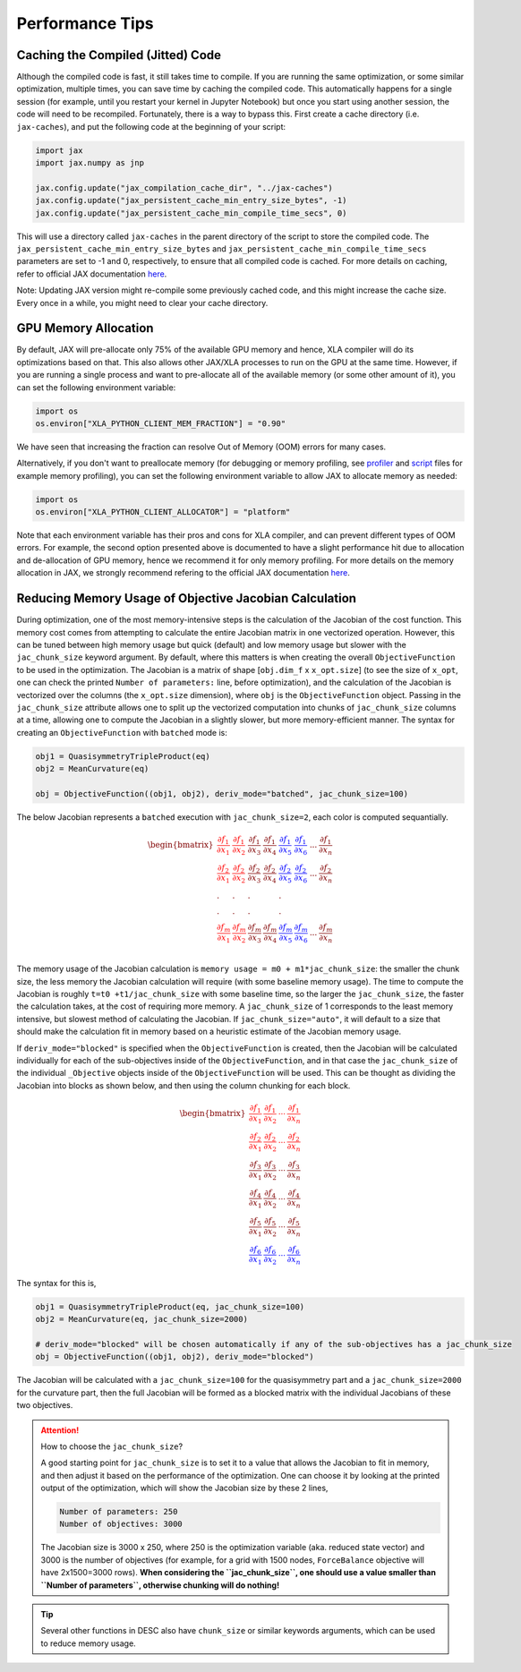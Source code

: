 ================
Performance Tips
================

Caching the Compiled (Jitted) Code
----------------------------------
Although the compiled code is fast, it still takes time to compile. If you are running the same optimization, or some similar optimization, multiple times, you can save time by caching the compiled code. This automatically happens for a single session (for example, until you restart your kernel in Jupyter Notebook) but once you start using another session, the code will need to be recompiled. Fortunately, there is a way to bypass this. First create a cache directory (i.e. ``jax-caches``), and put the following code at the beginning of your script:

.. code-block:: python

    import jax
    import jax.numpy as jnp

    jax.config.update("jax_compilation_cache_dir", "../jax-caches")
    jax.config.update("jax_persistent_cache_min_entry_size_bytes", -1)
    jax.config.update("jax_persistent_cache_min_compile_time_secs", 0)

This will use a directory called ``jax-caches`` in the parent directory of the script to store the compiled code. The ``jax_persistent_cache_min_entry_size_bytes`` and ``jax_persistent_cache_min_compile_time_secs`` parameters are set to -1 and 0, respectively, to ensure that all compiled code is cached. For more details on caching, refer to official JAX documentation `here <https://jax.readthedocs.io/en/latest/persistent_compilation_cache.html#persistent-compilation-cache>`__.

Note: Updating JAX version might re-compile some previously cached code, and this might increase the cache size. Every once in a while, you might need to clear your cache directory.


GPU Memory Allocation
---------------------
By default, JAX will pre-allocate only 75% of the available GPU memory and hence, XLA compiler will do its optimizations based on that. This also allows other JAX/XLA processes to run on the GPU at the same time. However, if you are running a single process and want to pre-allocate all of the available memory (or some other amount of it), you can set the following environment variable:

.. code-block:: python

    import os
    os.environ["XLA_PYTHON_CLIENT_MEM_FRACTION"] = "0.90"

We have seen that increasing the fraction can resolve Out of Memory (OOM) errors for many cases.

Alternatively, if you don't want to preallocate memory (for debugging or memory profiling, see `profiler <https://github.com/PlasmaControl/DESC/blob/master/tests/benchmarks/memory_benchmark_cpu.py>`__ and `script <https://github.com/PlasmaControl/DESC/blob/master/tests/benchmarks/memory_funcs.py>`__ files for example memory profiling), you can set the following environment variable to allow JAX to allocate memory as needed:

.. code-block:: python

    import os
    os.environ["XLA_PYTHON_CLIENT_ALLOCATOR"] = "platform"

Note that each environment variable has their pros and cons for XLA compiler, and can prevent different types of OOM errors. For example, the second option presented above is documented to have a slight performance hit due to allocation and de-allocation of GPU memory, hence we recommend it for only memory profiling. For more details on the memory allocation in JAX, we strongly recommend refering to the official JAX documentation `here <https://jax.readthedocs.io/en/latest/gpu_memory_allocation.html>`__.


Reducing Memory Usage of Objective Jacobian Calculation
-------------------------------------------------------

During optimization, one of the most memory-intensive steps is the calculation of the Jacobian
of the cost function. This memory cost comes from attempting to calculate the entire Jacobian
matrix in one vectorized operation. However, this can be tuned between high memory usage but quick (default)
and low memory usage but slower with the ``jac_chunk_size`` keyword argument. By default, where this matters
is when creating the overall ``ObjectiveFunction`` to be used in the optimization. The Jacobian is a
matrix of shape [``obj.dim_f`` x ``x_opt.size``] (to see the size of ``x_opt``, one can check the printed ``Number of parameters:`` line, before optimization), and the calculation of the Jacobian is vectorized over
the columns (the ``x_opt.size`` dimension), where ``obj`` is the ``ObjectiveFunction`` object. Passing in the ``jac_chunk_size`` attribute allows one to split up
the vectorized computation into chunks of ``jac_chunk_size`` columns at a time, allowing one to compute the Jacobian in a slightly slower, but more memory-efficient manner. The syntax for creating an ``ObjectiveFunction`` with ``batched`` mode is:

.. code-block:: python

    obj1 = QuasisymmetryTripleProduct(eq)
    obj2 = MeanCurvature(eq)

    obj = ObjectiveFunction((obj1, obj2), deriv_mode="batched", jac_chunk_size=100)

The below Jacobian represents a ``batched`` execution with ``jac_chunk_size=2``, each color is computed sequantially.

.. math::

    \begin{equation}
        \begin{bmatrix}
            \color{red} \cfrac{\partial f_1}{\partial x_1} & \color{red}\cfrac{\partial f_1}{\partial x_2} & \cfrac{\partial f_1}{\partial x_3} & \cfrac{\partial f_1}{\partial x_4} & \color{blue}\cfrac{\partial f_1}{\partial x_5} & \color{blue}\cfrac{\partial f_1}{\partial x_6} & ... & \cfrac{\partial f_1}{\partial x_n}\\
            \color{red}\cfrac{\partial f_2}{\partial x_1} & \color{red}\cfrac{\partial f_2}{\partial x_2} & \cfrac{\partial f_2}{\partial x_3} & \cfrac{\partial f_2}{\partial x_4} & \color{blue}\cfrac{\partial f_2}{\partial x_5} & \color{blue}\cfrac{\partial f_2}{\partial x_6}& ... & \cfrac{\partial f_2}{\partial x_n}\\
            . & . & .& & .\\
            . & . & .& & .\\
            \color{red}\cfrac{\partial f_m}{\partial x_1} & \color{red}\cfrac{\partial f_m}{\partial x_2} & \cfrac{\partial f_m}{\partial x_3} & \cfrac{\partial f_m}{\partial x_4} & \color{blue}\cfrac{\partial f_m}{\partial x_5} & \color{blue}\cfrac{\partial f_m}{\partial x_6}& ... & \cfrac{\partial f_m}{\partial x_n}\\
        \end{bmatrix}
    \end{equation}


The memory usage of the Jacobian calculation is
``memory usage = m0 + m1*jac_chunk_size``: the smaller the chunk size, the less memory the Jacobian calculation
will require (with some baseline memory usage). The time to compute the Jacobian is roughly ``t=t0 +t1/jac_chunk_size``
with some baseline time, so the larger the ``jac_chunk_size``, the faster the calculation takes,
at the cost of requiring more memory. A ``jac_chunk_size`` of 1 corresponds to the least memory intensive,
but slowest method of calculating the Jacobian. If ``jac_chunk_size="auto"``, it will default to a size
that should make the calculation fit in memory based on a heuristic estimate of the Jacobian memory usage.

If ``deriv_mode="blocked"`` is specified when the ``ObjectiveFunction`` is created, then the Jacobian will
be calculated individually for each of the sub-objectives inside of the ``ObjectiveFunction``, and in that case
the ``jac_chunk_size`` of the individual ``_Objective`` objects inside of the ``ObjectiveFunction`` will be used. This can be thought as dividing the Jacobian into blocks as shown below, and then using the column chunking for each block.

.. math::

    \begin{equation}
        \begin{bmatrix}
        \color{red}\dfrac{\partial f_1}{\partial x_1} & \color{red}\dfrac{\partial f_1}{\partial x_2} & \color{red}\cdots & \color{red}\dfrac{\partial f_1}{\partial x_n}\\
        \color{red}\dfrac{\partial f_2}{\partial x_1} & \color{red}\dfrac{\partial f_2}{\partial x_2} & \color{red}\cdots & \color{red}\dfrac{\partial f_2}{\partial x_n}\\
        \dfrac{\partial f_3}{\partial x_1} & \dfrac{\partial f_3}{\partial x_2} & \cdots & \dfrac{\partial f_3}{\partial x_n}\\
        \dfrac{\partial f_4}{\partial x_1} & \dfrac{\partial f_4}{\partial x_2} & \cdots & \dfrac{\partial f_4}{\partial x_n}\\
        \dfrac{\partial f_5}{\partial x_1} & \dfrac{\partial f_5}{\partial x_2} & \cdots & \dfrac{\partial f_5}{\partial x_n}\\
        \color{blue}\dfrac{\partial f_6}{\partial x_1} & \color{blue}\dfrac{\partial f_6}{\partial x_2} & \color{blue}\cdots & \color{blue}\dfrac{\partial f_6}{\partial x_n}
        \end{bmatrix}
    \end{equation}


The syntax for this is,

.. code-block:: python

    obj1 = QuasisymmetryTripleProduct(eq, jac_chunk_size=100)
    obj2 = MeanCurvature(eq, jac_chunk_size=2000)

    # deriv_mode="blocked" will be chosen automatically if any of the sub-objectives has a jac_chunk_size
    obj = ObjectiveFunction((obj1, obj2), deriv_mode="blocked")

The Jacobian will be calculated with a ``jac_chunk_size=100`` for the quasisymmetry part and a ``jac_chunk_size=2000`` for the curvature part, then the full Jacobian
will be formed as a blocked matrix with the individual Jacobians of these two objectives.


.. attention:: How to choose the ``jac_chunk_size``?

    A good starting point for ``jac_chunk_size`` is to set it to a value that allows the Jacobian to fit in memory, and then adjust it based on the performance of the optimization. One can choose it by looking at the printed output of the optimization, which will show the Jacobian size by these 2 lines,

    .. code-block:: bash

        Number of parameters: 250
        Number of objectives: 3000

    The Jacobian size is 3000 x 250, where 250 is the optimization variable (aka. reduced state vector) and 3000 is the number of objectives (for example, for a grid with 1500 nodes, ``ForceBalance`` objective will have 2x1500=3000 rows). **When considering the ``jac_chunk_size``, one should use a value smaller than ``Number of parameters``, otherwise chunking will do nothing!**


.. tip::

    Several other functions in DESC also have ``chunk_size`` or similar keywords arguments, which can be used to reduce memory usage.
